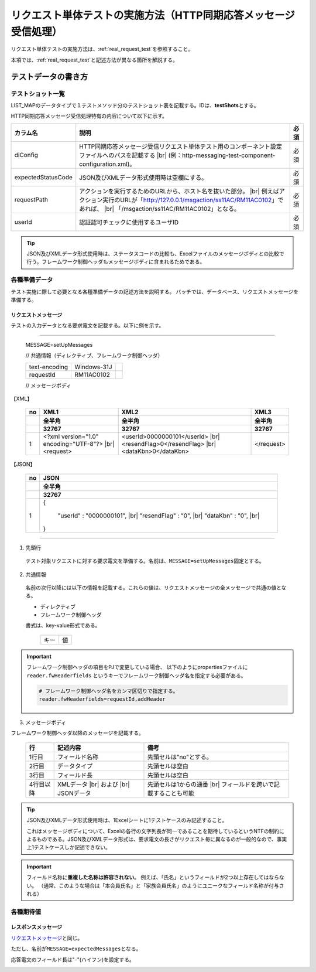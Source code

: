 ====================================================================
リクエスト単体テストの実施方法（HTTP同期応答メッセージ受信処理）
====================================================================

リクエスト単体テストの実施方法は、\ :ref:`real_request_test`\ を参照すること。

本項では、\ :ref:`real_request_test`\ と記述方法が異なる箇所を解説する。

--------------------
テストデータの書き方
--------------------

テストショット一覧
==================

LIST_MAPのデータタイプで１テストメソッド分のテストショット表を記載する。IDは、\ **testShots**\ とする。

HTTP同期応答メッセージ受信処理特有の内容について以下に示す。

================== ============================================================================================== =======
カラム名           説明                                                                                           必須   
================== ============================================================================================== =======
diConfig           HTTP同期応答メッセージ受信リクエスト単体テスト用のコンポーネント設定ファイルへのパスを記載する 必須   
                   |br|
                   (例：http-messaging-test-component-configuration.xml)。                                               

expectedStatusCode JSON及びXMLデータ形式使用時は空欄にする。                                                      必須   
                                                                                                                         
requestPath        アクションを実行するためのURLから、ホスト名を抜いた部分。                                      必須   
                   |br|
                   例えばアクション実行のURLが「http://127.0.0.1/msgaction/ss11AC/RM11AC0102」であれば、
                   |br|
                   「/msgaction/ss11AC/RM11AC0102」となる。                                                              

userId             認証認可チェックに使用するユーザID                                                                     必須   
================== ============================================================================================== =======

.. tip::
 JSON及びXMLデータ形式使用時は、ステータスコードの比較も、Excelファイルのメッセージボディとの比較で行う。フレームワーク制御ヘッダもメッセージボディに含まれるためである。
 

各種準備データ
==============

テスト実施に際して必要となる各種準備データの記述方法を説明する。
バッチでは、データベース、リクエストメッセージを準備する。


リクエストメッセージ
--------------------

テストの入力データとなる要求電文を記載する。以下に例を示す。

-----

 MESSAGE=setUpMessages

 // 共通情報（ディレクティブ、フレームワーク制御ヘッダ）

 +------------------+--------------+------------+
 | text-encoding    | Windows-31J  |            |
 +------------------+--------------+------------+
 | requestId        | RM11AC0102   |            |
 +------------------+--------------+------------+

 // メッセージボディ

【XML】

 +------------------+--------------------------------------------+---------------------------------+------------+
 | no               | XML1                                       | XML2                            | XML3       |
 +------------------+--------------------------------------------+---------------------------------+------------+
 |                  | 全半角                                     | 全半角                          | 全半角     |
 +------------------+--------------------------------------------+---------------------------------+------------+
 |                  | 32767                                      | 32767                           | 32767      |
 +==================+============================================+=================================+============+
 | 1                |<?xml version="1.0" encoding="UTF-8"?> |br| |<userId>0000000101</userId> |br| | </request> |
 |                  |<request>                                   |<resendFlag>0</resendFlag> |br|  |            |
 |                  |                                            |<dataKbn>0</dataKbn>             |            |
 +------------------+--------------------------------------------+---------------------------------+------------+

【JSON】

 +------------------+-----------------------------------------+
 | no               | JSON                                    |
 +------------------+-----------------------------------------+
 |                  | 全半角                                  |
 +------------------+-----------------------------------------+
 |                  | 32767                                   |
 +==================+=========================================+
 | 1                | {                                       |
 |                  |                                         |
 |                  |      "userId" : "0000000101", |br|      |
 |                  |      "resendFlag" : "0", |br|           |
 |                  |      "dataKbn" : "0", |br|              |
 |                  |                                         |
 |                  | }                                       |
 |                  |                                         |
 +------------------+-----------------------------------------+

------

1. 先頭行

 テスト対象リクエストに対する要求電文を準備する。名前は、\ ``MESSAGE=setUpMessages``\ 固定とする。

2. 共通情報

 名前の次行以降には以下の情報を記載する。これらの値は、リクエストメッセージの全メッセージで共通の値となる。

 * ディレクティブ
 * フレームワーク制御ヘッダ

 書式は、key-value形式である。

  +----+----+
  |キー|値  |
  +----+----+

.. important::

  フレームワーク制御ヘッダの項目をPJで変更している場合、
  以下のようにpropertiesファイルに ``reader.fwHeaderfields`` というキーでフレームワーク制御ヘッダ名を指定する必要がある。

  .. code-block:: properties

    # フレームワーク制御ヘッダ名をカンマ区切りで指定する。
    reader.fwHeaderfields=requestId,addHeader


3. メッセージボディ

フレームワーク制御ヘッダ以降のメッセージを記載する。


 +------------+---------------+----------------------------------------+
 |行          |記述内容       |備考                                    |
 +============+===============+========================================+
 |1行目       |フィールド名称 |先頭セルは"no"とする。                  |
 +------------+---------------+----------------------------------------+
 |2行目       |データタイプ   |先頭セルは空白                          |
 +------------+---------------+----------------------------------------+
 |3行目       |フィールド長   |先頭セルは空白                          |
 +------------+---------------+----------------------------------------+
 |4行目以降   |XMLデータ |br| |先頭セルは1からの通番 |br|              |
 |            |および |br|    |フィールドを跨いで記載することも可能    |
 |            |JSONデータ     |                                        |
 +------------+---------------+----------------------------------------+

.. tip::
 JSON及びXMLデータ形式使用時は、1Excelシートに1テストケースのみ記述すること。
 
 これはメッセージボディについて、Excelの各行の文字列長が同一であることを期待しているというNTFの制約によるものである。JSON及びXMLデータ形式は、要求電文の長さがリクエスト毎に異なるのが一般的なので、事実上1テストケースしか記述できない。

.. important::
 フィールド名称に\ **重複した名称は許容されない**\ 。
 例えば、「氏名」というフィールドが2つ以上存在してはならない。
 （通常、このような場合は「本会員氏名」と「家族会員氏名」のようにユニークなフィールド名称が付与される）
 
各種期待値
==========

レスポンスメッセージ
--------------------

\ `リクエストメッセージ`_\ と同じ。

ただし、名前が\ ``MESSAGE=expectedMessages``\ となる。

応答電文のフィールド長は"-"(ハイフン)を設定する。

.. image:: ./_image/http_real_test_data.png


.. |br| raw:: html

  <br />
